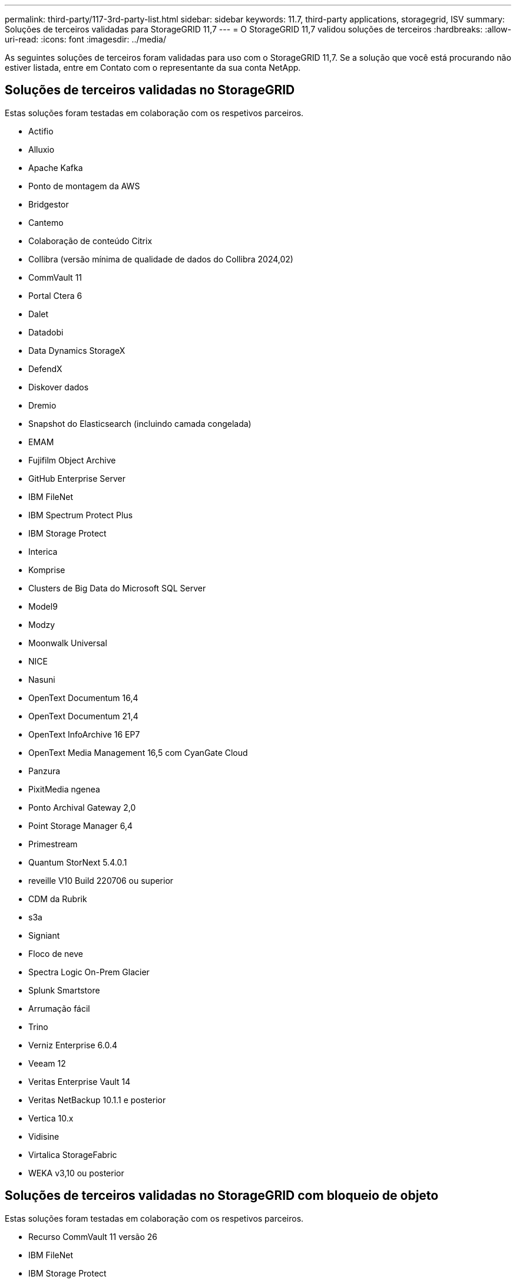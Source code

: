 ---
permalink: third-party/117-3rd-party-list.html 
sidebar: sidebar 
keywords: 11.7, third-party applications, storagegrid, ISV 
summary: Soluções de terceiros validadas para StorageGRID 11,7 
---
= O StorageGRID 11,7 validou soluções de terceiros
:hardbreaks:
:allow-uri-read: 
:icons: font
:imagesdir: ../media/


[role="lead"]
As seguintes soluções de terceiros foram validadas para uso com o StorageGRID 11,7. Se a solução que você está procurando não estiver listada, entre em Contato com o representante da sua conta NetApp.



== Soluções de terceiros validadas no StorageGRID

Estas soluções foram testadas em colaboração com os respetivos parceiros.

* Actifio
* Alluxio
* Apache Kafka
* Ponto de montagem da AWS
* Bridgestor
* Cantemo
* Colaboração de conteúdo Citrix
* Collibra (versão mínima de qualidade de dados do Collibra 2024,02)
* CommVault 11
* Portal Ctera 6
* Dalet
* Datadobi
* Data Dynamics StorageX
* DefendX
* Diskover dados
* Dremio
* Snapshot do Elasticsearch (incluindo camada congelada)
* EMAM
* Fujifilm Object Archive
* GitHub Enterprise Server
* IBM FileNet
* IBM Spectrum Protect Plus
* IBM Storage Protect
* Interica
* Komprise
* Clusters de Big Data do Microsoft SQL Server
* Model9
* Modzy
* Moonwalk Universal
* NICE
* Nasuni
* OpenText Documentum 16,4
* OpenText Documentum 21,4
* OpenText InfoArchive 16 EP7
* OpenText Media Management 16,5 com CyanGate Cloud
* Panzura
* PixitMedia ngenea
* Ponto Archival Gateway 2,0
* Point Storage Manager 6,4
* Primestream
* Quantum StorNext 5.4.0.1
* reveille V10 Build 220706 ou superior
* CDM da Rubrik
* s3a
* Signiant
* Floco de neve
* Spectra Logic On-Prem Glacier
* Splunk Smartstore
* Arrumação fácil
* Trino
* Verniz Enterprise 6.0.4
* Veeam 12
* Veritas Enterprise Vault 14
* Veritas NetBackup 10.1.1 e posterior
* Vertica 10.x
* Vidisine
* Virtalica StorageFabric
* WEKA v3,10 ou posterior




== Soluções de terceiros validadas no StorageGRID com bloqueio de objeto

Estas soluções foram testadas em colaboração com os respetivos parceiros.

* Recurso CommVault 11 versão 26
* IBM FileNet
* IBM Storage Protect
* OpenText Documentum 21,4
* Rubrik
* Veeam 12
* Veritas Enterprise Vault 14.2.2
* Veritas NetBackup 10.1.1 e posterior




== Soluções de terceiros compatíveis com o StorageGRID

Essas soluções foram testadas.

* Archiware
* Comunicações da Axis
* Congruity360
* DataFrameworks
* Plataforma ECODIGITAL DIVA
* Encoding.com
* Fujifilm Object Archive
* Arquivo GE Centricity Enterprise
* Gitlab
* Hyland Acuo
* IBM Aspera
* Sistemas Milestone
* OnSSI
* Alcance o motor
* SilverTrak
* SoftNAS
* QStar
* Velasea




== Principais gerentes suportados no StorageGRID

Essas soluções foram testadas.

* Thales CipherTrust Manager 2,0
* Thales CipherTrust Manager 2,1
* Thales CipherTrust Manager 2,2
* Thales CipherTrust Manager 2,3
* Thales CipherTrust Manager 2,4
* Thales CipherTrust Manager 2,8
* Thales CipherTrust Manager 2,9


